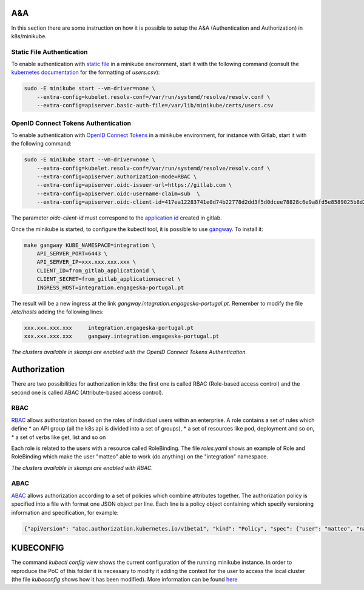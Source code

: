 A&A
===
In this section there are some instruction on how it is possible to setup the A&A (Authentication and Authorization) in k8s/minikube. 

Static File Authentication
--------------------------

To enable authentication with `static file <https://kubernetes.io/docs/reference/access-authn-authz/authentication/#static-password-file>`_ in a minikube environment, start it with the following command (consult the `kubernetes documentation <https://kubernetes.io/docs/reference/access-authn-authz/authentication/#static-password-file>`_ for the formatting of `users.csv`):

.. code-block:: bash

    sudo -E minikube start --vm-driver=none \
        --extra-config=kubelet.resolv-conf=/var/run/systemd/resolve/resolv.conf \
        --extra-config=apiserver.basic-auth-file=/var/lib/minikube/certs/users.csv

OpenID Connect Tokens Authentication
------------------------------------

To enable authentication with `OpenID Connect Tokens <https://kubernetes.io/docs/reference/access-authn-authz/authentication/#openid-connect-tokens)>`_ in a minikube environment, for instance with Gitlab, start it with the following command:

.. code-block:: bash

    sudo -E minikube start --vm-driver=none \
        --extra-config=kubelet.resolv-conf=/var/run/systemd/resolve/resolv.conf \
        --extra-config=apiserver.authorization-mode=RBAC \
        --extra-config=apiserver.oidc-issuer-url=https://gitlab.com \
        --extra-config=apiserver.oidc-username-claim=sub  \
        --extra-config=apiserver.oidc-client-id=417ea12283741e0d74b22778d2dd3f5d0dcee78828c6e9a8fd5e8589025b8d2f

The parameter `oidc-client-id` must correspond to the `application id <https://gitlab.com/profile/applications>`_ created in gitlab.

Once the minikube is started, to configure the kubectl tool, it is possible to use `gangway <https://github.com/heptiolabs/gangway>`_. To install it:

.. code-block:: bash

    make gangway KUBE_NAMESPACE=integration \
        API_SERVER_PORT=6443 \
        API_SERVER_IP=xxx.xxx.xxx.xxx \
        CLIENT_ID=from_gitlab_applicationid \
        CLIENT_SECRET=from_gitlab_applicationsecret \
        INGRESS_HOST=integration.engageska-portugal.pt

The result will be a new ingress at the link `gangway.integration.engageska-portugal.pt`. Remember to modify the file `/etc/hosts` adding the following lines:

.. code-block:: bash

    xxx.xxx.xxx.xxx 	integration.engageska-portugal.pt
    xxx.xxx.xxx.xxx     gangway.integration.engageska-portugal.pt


*The clusters available in skampi are enabled with the OpenID Connect Tokens Authentication.*

Authorization
=============

There are two possibilities for authorization in k8s: the first one is called RBAC (Role-based access control) and the second one is called ABAC (Attribute-based access control).

RBAC
----

`RBAC <https://kubernetes.io/docs/reference/access-authn-authz/rbac/>`_ allows authorization based on the roles of individual users within an enterprise. A role contains a set of rules which define
* an API group (all the k8s api is divided into a set of groups),
* a set of resources like pod, deployment and so on,
* a set of verbs like get, list and so on 

Each role is related to the users with a resource called RoleBinding. The file `roles.yaml` shows an example of Role and RoleBinding which make the user "matteo" able to work (do anything) on the "integration" namespace.

*The clusters available in skampi are enabled with RBAC.*

ABAC
----

`ABAC <https://kubernetes.io/docs/reference/access-authn-authz/abac/>`_ allows authorization according to a set of policies which combine attributes together. The authorization policy is specified into a file with format one JSON object per line. Each line is a policy object containing which specify versioning information and specification, for example:

.. code-block:: JSON

    {"apiVersion": "abac.authorization.kubernetes.io/v1beta1", "kind": "Policy", "spec": {"user": "matteo", "namespace": "integration", "resource": "", "apiGroup": ""}}

KUBECONFIG
==========

The command `kubectl config view` shows the current configuration of the running minikube instance. In order to reproduce the PoC of this folder it is necessary to modify it adding the context for the user to access the local cluster (the file `kubeconfig` shows how it has been modified). 
More information can be found `here <https://kubernetes.io/docs/concepts/configuration/organize-cluster-access-kubeconfig/>`_